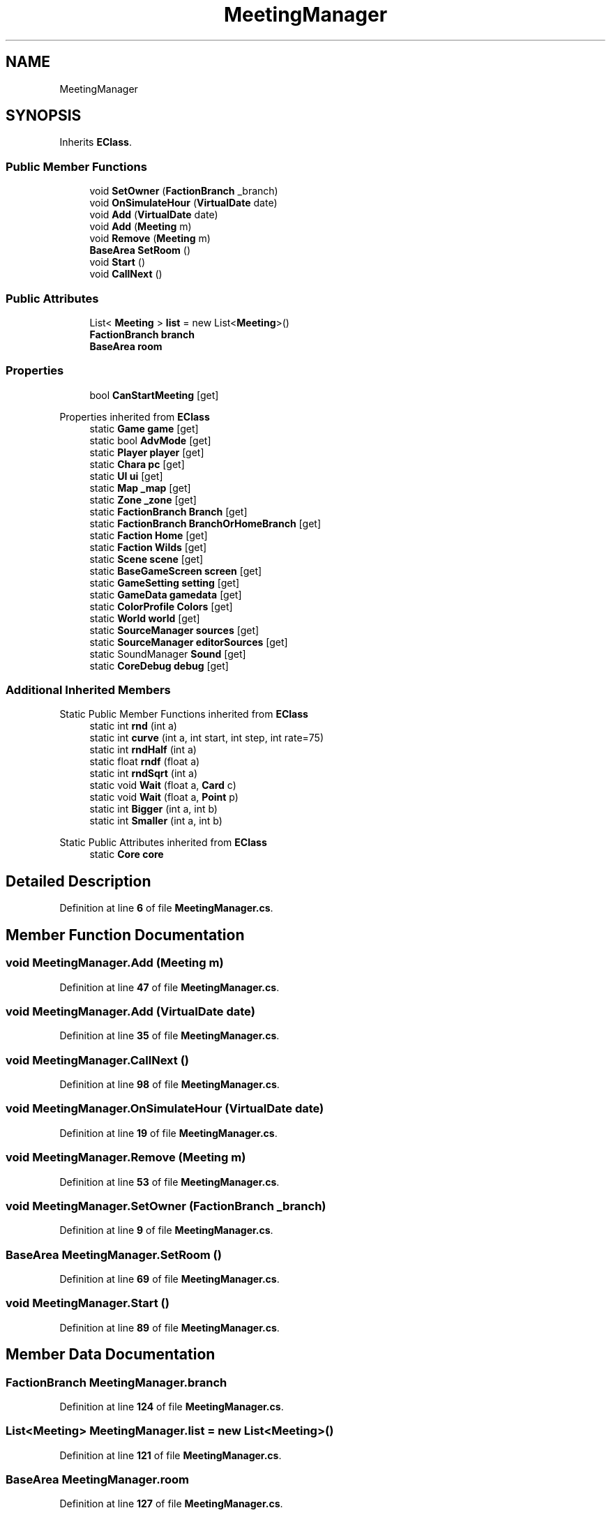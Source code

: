 .TH "MeetingManager" 3 "Elin Modding Docs Doc" \" -*- nroff -*-
.ad l
.nh
.SH NAME
MeetingManager
.SH SYNOPSIS
.br
.PP
.PP
Inherits \fBEClass\fP\&.
.SS "Public Member Functions"

.in +1c
.ti -1c
.RI "void \fBSetOwner\fP (\fBFactionBranch\fP _branch)"
.br
.ti -1c
.RI "void \fBOnSimulateHour\fP (\fBVirtualDate\fP date)"
.br
.ti -1c
.RI "void \fBAdd\fP (\fBVirtualDate\fP date)"
.br
.ti -1c
.RI "void \fBAdd\fP (\fBMeeting\fP m)"
.br
.ti -1c
.RI "void \fBRemove\fP (\fBMeeting\fP m)"
.br
.ti -1c
.RI "\fBBaseArea\fP \fBSetRoom\fP ()"
.br
.ti -1c
.RI "void \fBStart\fP ()"
.br
.ti -1c
.RI "void \fBCallNext\fP ()"
.br
.in -1c
.SS "Public Attributes"

.in +1c
.ti -1c
.RI "List< \fBMeeting\fP > \fBlist\fP = new List<\fBMeeting\fP>()"
.br
.ti -1c
.RI "\fBFactionBranch\fP \fBbranch\fP"
.br
.ti -1c
.RI "\fBBaseArea\fP \fBroom\fP"
.br
.in -1c
.SS "Properties"

.in +1c
.ti -1c
.RI "bool \fBCanStartMeeting\fP\fR [get]\fP"
.br
.in -1c

Properties inherited from \fBEClass\fP
.in +1c
.ti -1c
.RI "static \fBGame\fP \fBgame\fP\fR [get]\fP"
.br
.ti -1c
.RI "static bool \fBAdvMode\fP\fR [get]\fP"
.br
.ti -1c
.RI "static \fBPlayer\fP \fBplayer\fP\fR [get]\fP"
.br
.ti -1c
.RI "static \fBChara\fP \fBpc\fP\fR [get]\fP"
.br
.ti -1c
.RI "static \fBUI\fP \fBui\fP\fR [get]\fP"
.br
.ti -1c
.RI "static \fBMap\fP \fB_map\fP\fR [get]\fP"
.br
.ti -1c
.RI "static \fBZone\fP \fB_zone\fP\fR [get]\fP"
.br
.ti -1c
.RI "static \fBFactionBranch\fP \fBBranch\fP\fR [get]\fP"
.br
.ti -1c
.RI "static \fBFactionBranch\fP \fBBranchOrHomeBranch\fP\fR [get]\fP"
.br
.ti -1c
.RI "static \fBFaction\fP \fBHome\fP\fR [get]\fP"
.br
.ti -1c
.RI "static \fBFaction\fP \fBWilds\fP\fR [get]\fP"
.br
.ti -1c
.RI "static \fBScene\fP \fBscene\fP\fR [get]\fP"
.br
.ti -1c
.RI "static \fBBaseGameScreen\fP \fBscreen\fP\fR [get]\fP"
.br
.ti -1c
.RI "static \fBGameSetting\fP \fBsetting\fP\fR [get]\fP"
.br
.ti -1c
.RI "static \fBGameData\fP \fBgamedata\fP\fR [get]\fP"
.br
.ti -1c
.RI "static \fBColorProfile\fP \fBColors\fP\fR [get]\fP"
.br
.ti -1c
.RI "static \fBWorld\fP \fBworld\fP\fR [get]\fP"
.br
.ti -1c
.RI "static \fBSourceManager\fP \fBsources\fP\fR [get]\fP"
.br
.ti -1c
.RI "static \fBSourceManager\fP \fBeditorSources\fP\fR [get]\fP"
.br
.ti -1c
.RI "static SoundManager \fBSound\fP\fR [get]\fP"
.br
.ti -1c
.RI "static \fBCoreDebug\fP \fBdebug\fP\fR [get]\fP"
.br
.in -1c
.SS "Additional Inherited Members"


Static Public Member Functions inherited from \fBEClass\fP
.in +1c
.ti -1c
.RI "static int \fBrnd\fP (int a)"
.br
.ti -1c
.RI "static int \fBcurve\fP (int a, int start, int step, int rate=75)"
.br
.ti -1c
.RI "static int \fBrndHalf\fP (int a)"
.br
.ti -1c
.RI "static float \fBrndf\fP (float a)"
.br
.ti -1c
.RI "static int \fBrndSqrt\fP (int a)"
.br
.ti -1c
.RI "static void \fBWait\fP (float a, \fBCard\fP c)"
.br
.ti -1c
.RI "static void \fBWait\fP (float a, \fBPoint\fP p)"
.br
.ti -1c
.RI "static int \fBBigger\fP (int a, int b)"
.br
.ti -1c
.RI "static int \fBSmaller\fP (int a, int b)"
.br
.in -1c

Static Public Attributes inherited from \fBEClass\fP
.in +1c
.ti -1c
.RI "static \fBCore\fP \fBcore\fP"
.br
.in -1c
.SH "Detailed Description"
.PP 
Definition at line \fB6\fP of file \fBMeetingManager\&.cs\fP\&.
.SH "Member Function Documentation"
.PP 
.SS "void MeetingManager\&.Add (\fBMeeting\fP m)"

.PP
Definition at line \fB47\fP of file \fBMeetingManager\&.cs\fP\&.
.SS "void MeetingManager\&.Add (\fBVirtualDate\fP date)"

.PP
Definition at line \fB35\fP of file \fBMeetingManager\&.cs\fP\&.
.SS "void MeetingManager\&.CallNext ()"

.PP
Definition at line \fB98\fP of file \fBMeetingManager\&.cs\fP\&.
.SS "void MeetingManager\&.OnSimulateHour (\fBVirtualDate\fP date)"

.PP
Definition at line \fB19\fP of file \fBMeetingManager\&.cs\fP\&.
.SS "void MeetingManager\&.Remove (\fBMeeting\fP m)"

.PP
Definition at line \fB53\fP of file \fBMeetingManager\&.cs\fP\&.
.SS "void MeetingManager\&.SetOwner (\fBFactionBranch\fP _branch)"

.PP
Definition at line \fB9\fP of file \fBMeetingManager\&.cs\fP\&.
.SS "\fBBaseArea\fP MeetingManager\&.SetRoom ()"

.PP
Definition at line \fB69\fP of file \fBMeetingManager\&.cs\fP\&.
.SS "void MeetingManager\&.Start ()"

.PP
Definition at line \fB89\fP of file \fBMeetingManager\&.cs\fP\&.
.SH "Member Data Documentation"
.PP 
.SS "\fBFactionBranch\fP MeetingManager\&.branch"

.PP
Definition at line \fB124\fP of file \fBMeetingManager\&.cs\fP\&.
.SS "List<\fBMeeting\fP> MeetingManager\&.list = new List<\fBMeeting\fP>()"

.PP
Definition at line \fB121\fP of file \fBMeetingManager\&.cs\fP\&.
.SS "\fBBaseArea\fP MeetingManager\&.room"

.PP
Definition at line \fB127\fP of file \fBMeetingManager\&.cs\fP\&.
.SH "Property Documentation"
.PP 
.SS "bool MeetingManager\&.CanStartMeeting\fR [get]\fP"

.PP
Definition at line \fB60\fP of file \fBMeetingManager\&.cs\fP\&.

.SH "Author"
.PP 
Generated automatically by Doxygen for Elin Modding Docs Doc from the source code\&.
